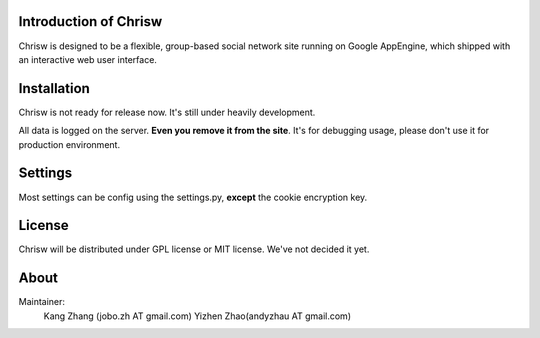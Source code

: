 Introduction of Chrisw
======================
Chrisw is designed to be a flexible, group-based social network site running
on Google AppEngine, which shipped with an interactive web user interface.

Installation
============
Chrisw is not ready for release now. It's still under heavily development. 

All data is logged on the server. **Even you remove it from the site**. It's 
for debugging usage, please don't use it for production environment.

Settings 
========

Most settings can be config using the settings.py, **except** the cookie 
encryption key. 

License
=======


Chrisw will be distributed under GPL license or MIT license. We've not decided 
it yet.

About
=====

Maintainer:
    Kang Zhang (jobo.zh AT gmail.com)
    Yizhen Zhao(andyzhau AT gmail.com)